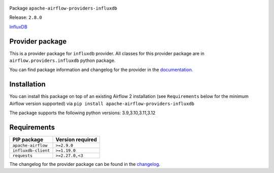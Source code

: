 
 .. Licensed to the Apache Software Foundation (ASF) under one
    or more contributor license agreements.  See the NOTICE file
    distributed with this work for additional information
    regarding copyright ownership.  The ASF licenses this file
    to you under the Apache License, Version 2.0 (the
    "License"); you may not use this file except in compliance
    with the License.  You may obtain a copy of the License at

 ..   http://www.apache.org/licenses/LICENSE-2.0

 .. Unless required by applicable law or agreed to in writing,
    software distributed under the License is distributed on an
    "AS IS" BASIS, WITHOUT WARRANTIES OR CONDITIONS OF ANY
    KIND, either express or implied.  See the License for the
    specific language governing permissions and limitations
    under the License.

 .. NOTE! THIS FILE IS AUTOMATICALLY GENERATED AND WILL BE OVERWRITTEN!

 .. IF YOU WANT TO MODIFY TEMPLATE FOR THIS FILE, YOU SHOULD MODIFY THE TEMPLATE
    `PROVIDER_README_TEMPLATE.rst.jinja2` IN the `dev/breeze/src/airflow_breeze/templates` DIRECTORY


Package ``apache-airflow-providers-influxdb``

Release: ``2.8.0``


`InfluxDB <https://www.influxdata.com/>`__


Provider package
----------------

This is a provider package for ``influxdb`` provider. All classes for this provider package
are in ``airflow.providers.influxdb`` python package.

You can find package information and changelog for the provider
in the `documentation <https://airflow.apache.org/docs/apache-airflow-providers-influxdb/2.8.0/>`_.

Installation
------------

You can install this package on top of an existing Airflow 2 installation (see ``Requirements`` below
for the minimum Airflow version supported) via
``pip install apache-airflow-providers-influxdb``

The package supports the following python versions: 3.9,3.10,3.11,3.12

Requirements
------------

===================  ==================
PIP package          Version required
===================  ==================
``apache-airflow``   ``>=2.9.0``
``influxdb-client``  ``>=1.19.0``
``requests``         ``>=2.27.0,<3``
===================  ==================

The changelog for the provider package can be found in the
`changelog <https://airflow.apache.org/docs/apache-airflow-providers-influxdb/2.8.0/changelog.html>`_.
